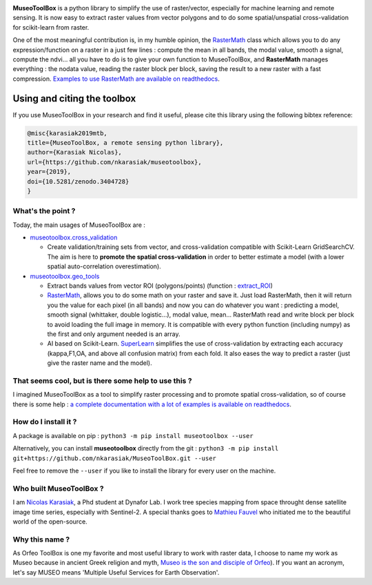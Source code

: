 

.. image:: https://readthedocs.org/projects/museotoolbox/badge/?version=latest
   :target: https://museotoolbox.readthedocs.io/en/latest/?badge=latest
   :alt: Documentation status


.. image:: https://badge.fury.io/py/museotoolbox.svg
   :target: https://badge.fury.io/py/museotoolbox
   :alt: PyPI version


.. image:: https://api.travis-ci.org/nkarasiak/MuseoToolBox.svg?branch=master
   :target: https://travis-ci.org/nkarasiak/MuseoToolBox
   :alt: Build status


.. image:: https://pepy.tech/badge/museotoolbox
   :target: https://pepy.tech/project/museotoolbox
   :alt: Downloads


.. image:: https://zenodo.org/badge/DOI/10.5281/zenodo.3404729.svg
   :target: https://doi.org/10.5281/zenodo.3404728
   :alt: DOI



.. image:: https://github.com/nkarasiak/MuseoToolBox/raw/master/metadata/museoToolBox_logo_128.png
   :target: https://github.com/nkarasiak/MuseoToolBox/raw/master/metadata/museoToolBox_logo_128.png
   :alt: MuseoToolBox logo


**MuseoToolBox** is a python library to simplify the use of raster/vector, especially for machine learning and remote sensing. It is now easy to extract raster values from vector polygons and to do some spatial/unspatial cross-validation for scikit-learn from raster.

One of the most meaningful contribution is, in my humble opinion, the `RasterMath <https://museotoolbox.readthedocs.io/en/latest/modules/geo_tools/museotoolbox.geo_tools.RasterMath.html#museotoolbox.geo_tools.RasterMath>`_ class which allows you to do any expression/function on a raster in a just few lines : compute the mean in all bands, the modal value, smooth a signal, compute the ndvi... all you have to do is to give your own function to MuseoToolBox, and **RasterMath** manages everything : the nodata value, reading the raster block per block, saving the result to a new raster with a fast compression. `Examples to use RasterMath are available on readthedocs <https://museotoolbox.readthedocs.io/en/latest/modules/geo_tools/museotoolbox.geo_tools.RasterMath.html#museotoolbox.geo_tools.RasterMath>`_.

Using and citing the toolbox
^^^^^^^^^^^^^^^^^^^^^^^^^^^^

If you use MuseoToolBox in your research and find it useful, please cite this library using the following bibtex reference:

.. code-block::

   @misc{karasiak2019mtb,
   title={MuseoToolBox, a remote sensing python library},
   author={Karasiak Nicolas},
   url={https://github.com/nkarasiak/museotoolbox},
   year={2019},
   doi={10.5281/zenodo.3404728}
   }

What's the point ?
------------------

Today, the main usages of MuseoToolBox are :


* `museotoolbox.cross_validation <https://museotoolbox.readthedocs.io/en/latest/modules/museotoolbox.cross_validation.html>`_

  * Create validation/training sets from vector, and cross-validation compatible with Scikit-Learn GridSearchCV. The aim is here to **promote the spatial cross-validation** in order to better estimate a model (with a lower spatial auto-correlation overestimation).

* `museotoolbox.geo_tools <https://museotoolbox.readthedocs.io/en/latest/modules/museotoolbox.geo_tools.html>`_

  * Extract bands values from vector ROI (polygons/points) (function : `extract_ROI <https://museotoolbox.readthedocs.io/en/latest/modules/geo_tools/museotoolbox.geo_tools.extract_ROI.html>`_\ )
  * `RasterMath <https://museotoolbox.readthedocs.io/en/latest/modules/geo_tools/museotoolbox.geo_tools.RasterMath.html#museotoolbox.geo_tools.RasterMath>`_\ , allows you to do some math on your raster and save it. Just load RasterMath, then it will return you the value for each pixel (in all bands) and now you can do whatever you want : predicting a model, smooth signal (whittaker, double logistic...), modal value, mean... RasterMath read and write block per block to avoid loading the full image in memory. It is compatible with every python function (including numpy) as the first and only argument needed is an array.
  * AI based on Scikit-Learn. `SuperLearn <https://museotoolbox.readthedocs.io/en/latest/modules/learn_tools/museotoolbox.learn_tools.SuperLearn.html>`_ simplifies the use of cross-validation by extracting each accuracy (kappa,F1,OA, and above all confusion matrix) from each fold. It also eases the way to predict a raster (just give the raster name and the model).

That seems cool, but is there some help to use this ?
-----------------------------------------------------

I imagined MuseoToolBox as a tool to simplify raster processing and to promote spatial cross-validation, so of course there is some help : `a complete documentation with a lot of examples is available on readthedocs <https://museotoolbox.readthedocs.org/>`_.

How do I install it ?
---------------------

A package is available on pip :
``python3 -m pip install museotoolbox --user``

Alternatively, you can install **museotoolbox** directly from the git :
``python3 -m pip install git+https://github.com/nkarasiak/MuseoToolBox.git --user``

Feel free to remove the ``--user`` if you like to install the library for every user on the machine.

Who built MuseoToolBox ?
------------------------

I am `Nicolas Karasiak <http://www.karasiak.net>`_\ , a Phd student at Dynafor Lab. I work tree species mapping from space throught dense satellite image time series, especially with Sentinel-2. A special thanks goes to `Mathieu Fauvel <http://fauvel.mathieu.free.fr/>`_ who initiated me to the beautiful world of the open-source.

Why this name ?
---------------

As Orfeo ToolBox is one my favorite and most useful library to work with raster data, I choose to name my work as Museo because in ancient Greek religion and myth, `Museo is the son and disciple of Orfeo <https://it.wikipedia.org/wiki/Museo_(autore_mitico>`_\ ). If you want an acronym, let's say MUSEO means 'Multiple Useful Services for Earth Observation'.
